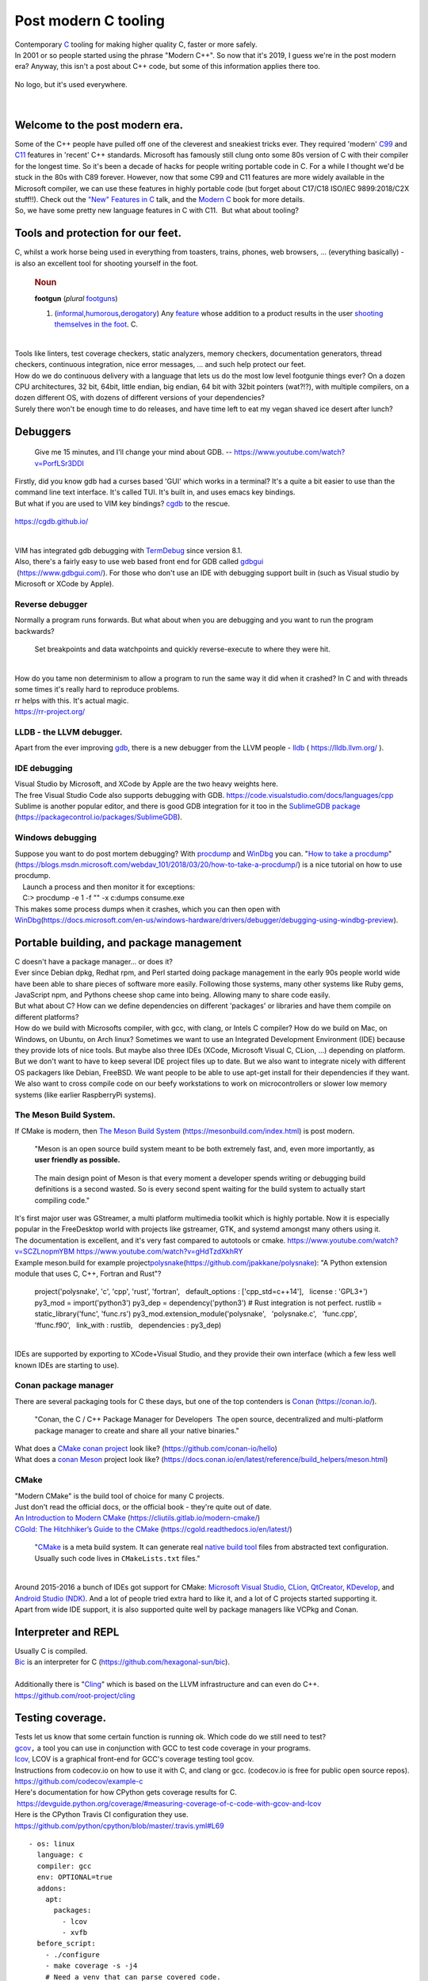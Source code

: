 Post modern C tooling
=====================

| Contemporary
  `C <https://en.wikipedia.org/wiki/C_(programming_language)>`__ tooling
  for making higher quality C, faster or more safely.
| In 2001 or so people started using the phrase "Modern C++". So now
  that it's 2019, I guess we're in the post modern era? Anyway, this
  isn't a post about C++ code, but some of this information applies
  there too.

.. figure:: https://1.bp.blogspot.com/-vynRQ-xMFHc/XcKg6mKOITI/AAAAAAAABhE/9aWuVKDJoH43V81NYYD_YtBdXQ_RT58cwCEwYBhgL/s320/the-c-programming-language-scan.png
   :width: 306px
   :height: 320px
   :target: https://1.bp.blogspot.com/-vynRQ-xMFHc/XcKg6mKOITI/AAAAAAAABhE/9aWuVKDJoH43V81NYYD_YtBdXQ_RT58cwCEwYBhgL/s1600/the-c-programming-language-scan.png
   :align: center
   :alt: C no-logo
   :figclass: align-center

   No logo, but it's used everywhere.

|

Welcome to the post modern era.
-------------------------------

| Some of the C++ people have pulled off one of the cleverest and
  sneakiest tricks ever. They required 'modern'
  `C99 <https://en.wikipedia.org/wiki/C99>`__ and
  `C11 <https://en.wikipedia.org/wiki/C11_(C_standard_revision)>`__
  features in 'recent' C++ standards. Microsoft has famously still clung
  onto some 80s version of C with their compiler for the longest time.
  So it's been a decade of hacks for people writing portable code in C.
  For a while I thought we'd be stuck in the 80s with C89 forever.
  However, now that some C99 and C11 features are more widely available
  in the Microsoft compiler, we can use these features in highly
  portable code (but forget about C17/C18 ISO/IEC 9899:2018/C2X
  stuff!!). Check out the `"New" Features in
  C <https://www.youtube.com/watch?v=ieERUEhs910>`__ talk, and the
  `Modern C <https://modernc.gforge.inria.fr/>`__ book for more details.
| So, we have some pretty new language features in C with C11.  But what
  about tooling?

Tools and protection for our feet.
----------------------------------

| C, whilst a work horse being used in everything from toasters, trains,
  phones, web browsers, ... (everything basically) - is also an
  excellent tool for shooting yourself in the foot.

   .. rubric:: Noun
      :name: noun

   | **footgun** (*plural*
     `footguns <https://en.wiktionary.org/wiki/footguns#English>`__)

   #. (\ `informal <https://en.wiktionary.org/wiki/Appendix:Glossary#informal>`__\ \ ,\ `humorous <https://en.wiktionary.org/wiki/humorous>`__\ \ ,\ `derogatory <https://en.wiktionary.org/wiki/derogatory>`__\ )
      Any `feature <https://en.wiktionary.org/wiki/feature>`__ whose
      addition to a product results in the user `shooting themselves in
      the
      foot <https://en.wiktionary.org/wiki/shoot_oneself_in_the_foot>`__.
      C.

|
| Tools like linters, test coverage checkers, static analyzers, memory
  checkers, documentation generators, thread checkers, continuous
  integration, nice error messages, ... and such help protect our feet.
| How do we do continuous delivery with a language that lets us do the
  most low level footgunie things ever? On a dozen CPU architectures, 32
  bit, 64bit, little endian, big endian, 64 bit with 32bit pointers
  (wat?!?), with multiple compilers, on a dozen different OS, with
  dozens of different versions of your dependencies?
| Surely there won't be enough time to do releases, and have time left
  to eat my vegan shaved ice desert after lunch?

Debuggers
---------

   Give me 15 minutes, and I'll change your mind about GDB. --
   https://www.youtube.com/watch?v=PorfLSr3DDI

| Firstly, did you know gdb had a curses based 'GUI' which works in a
  terminal? It's a quite a bit easier to use than the command line text
  interface. It's called TUI. It's built in, and uses emacs key
  bindings.
| But what if you are used to VIM key bindings?
  `cgdb <https://cgdb.github.io/>`__ to the rescue.


.. figure:: https://1.bp.blogspot.com/-nQTQVBBJgw4/XZjCZxMjF0I/AAAAAAAABeE/rCn_FdXAqHYrVjoWPHy3GV_1pBFYTje6gCLcBGAsYHQ/s320/cgdb_debugging.png
   :width: 320px
   :height: 313px
   :target: https://1.bp.blogspot.com/-nQTQVBBJgw4/XZjCZxMjF0I/AAAAAAAABeE/rCn_FdXAqHYrVjoWPHy3GV_1pBFYTje6gCLcBGAsYHQ/s1600/cgdb_debugging.png
   :align: center
   :alt: cgdb screenshot
   :figclass: align-center

   https://cgdb.github.io/


|
| VIM has integrated gdb debugging with
  `TermDebug <https://www.dannyadam.com/blog/2019/05/debugging-in-vim/>`__
  since version 8.1.
| Also, there's a fairly easy to use web based front end for GDB called
  `gdbgui <https://www.gdbgui.com/>`__
|  (https://www.gdbgui.com/). For those who don't use an IDE with
  debugging support built in (such as Visual studio by Microsoft or
  XCode by Apple).

Reverse debugger
~~~~~~~~~~~~~~~~

| Normally a program runs forwards. But what about when you are
  debugging and you want to run the program backwards?

   Set breakpoints and data watchpoints and quickly reverse-execute to
   where they were hit.

|
| How do you tame non determinism to allow a program to run the same way
  it did when it crashed? In C and with threads some times it's really
  hard to reproduce problems.
| rr helps with this. It's actual magic.
| https://rr-project.org/



LLDB - the LLVM debugger.
~~~~~~~~~~~~~~~~~~~~~~~~~

| Apart from the ever improving
  `gdb <https://www.gnu.org/software/gdb/>`__, there is a new debugger
  from the LLVM people - `lldb <https://lldb.llvm.org/>`__ (
  https://lldb.llvm.org/ ).

IDE debugging
~~~~~~~~~~~~~

| Visual Studio by Microsoft, and XCode by Apple are the two heavy
  weights here.
| The free Visual Studio Code also supports debugging with GDB.
  https://code.visualstudio.com/docs/languages/cpp
| Sublime is another popular editor, and there is good GDB integration
  for it too in the `SublimeGDB
  package <https://packagecontrol.io/packages/SublimeGDB>`__
  (https://packagecontrol.io/packages/SublimeGDB).

Windows debugging
~~~~~~~~~~~~~~~~~

| Suppose you want to do post mortem debugging? With
  `procdump <https://docs.microsoft.com/en-us/sysinternals/downloads/procdump>`__
  and
  `WinDbg <https://docs.microsoft.com/en-us/windows-hardware/drivers/debugger/debugger-download-tools>`__
  you can. "`How to take a
  procdump <https://blogs.msdn.microsoft.com/webdav_101/2018/03/20/how-to-take-a-procdump/>`__"
  (https://blogs.msdn.microsoft.com/webdav_101/2018/03/20/how-to-take-a-procdump/)
  is a nice tutorial on how to use procdump.
|     Launch a process and then monitor it for exceptions:
|     C:\> procdump -e 1 -f "" -x c:\dumps consume.exe
| This makes some process dumps when it crashes, which you can then open
  with
  `WinDbg <https://docs.microsoft.com/en-us/windows-hardware/drivers/debugger/debugging-using-windbg-preview>`__\ (https://docs.microsoft.com/en-us/windows-hardware/drivers/debugger/debugging-using-windbg-preview).

Portable building, and package management
-----------------------------------------

| C doesn't have a package manager... or does it?
| Ever since Debian dpkg, Redhat rpm, and Perl started doing package
  management in the early 90s people world wide have been able to share
  pieces of software more easily. Following those systems, many other
  systems like Ruby gems, JavaScript npm, and Pythons cheese shop came
  into being. Allowing many to share code easily.
| But what about C? How can we define dependencies on different
  'packages' or libraries and have them compile on different platforms?
| How do we build with Microsofts compiler, with gcc, with clang, or
  Intels C compiler? How do we build on Mac, on Windows, on Ubuntu, on
  Arch linux? Sometimes we want to use an Integrated Development
  Environment (IDE) because they provide lots of nice tools. But maybe
  also three IDEs (XCode, Microsoft Visual C, CLion, ...) depending on
  platform. But we don't want to have to keep several IDE project files
  up to date. But we also want to integrate nicely with different OS
  packagers like Debian, FreeBSD. We want people to be able to use
  apt-get install for their dependencies if they want. We also want to
  cross compile code on our beefy workstations to work on
  microcontrollers or slower low memory systems (like earlier
  RaspberryPi systems).

The Meson Build System.
~~~~~~~~~~~~~~~~~~~~~~~

| If CMake is modern, then `The Meson Build
  System <https://mesonbuild.com/index.html>`__
  (https://mesonbuild.com/index.html) is post modern.

   "Meson is an open source build system meant to be both extremely
   fast, and, even more importantly, as **user friendly as possible.**

..

   The main design point of Meson is that every moment a developer
   spends writing or debugging build definitions is a second wasted. So
   is every second spent waiting for the build system to actually start
   compiling code."

| It's first major user was GStreamer, a multi platform multimedia
  toolkit which is highly portable. Now it is especially popular in the
  FreeDesktop world with projects like gstreamer, GTK, and systemd
  amongst many others using it.
| The documentation is excellent, and it's very fast compared to
  autotools or cmake. https://www.youtube.com/watch?v=SCZLnopmYBM
  https://www.youtube.com/watch?v=gHdTzdXkhRY
| Example meson.build for example
  project\ `polysnake <https://github.com/jpakkane/polysnake>`__\ (https://github.com/jpakkane/polysnake):
  "A Python extension module that uses C, C++, Fortran and Rust"?  

   project('polysnake', 'c', 'cpp', 'rust', 'fortran',
     default_options : ['cpp_std=c++14'],
     license : 'GPL3+')
   py3_mod = import('python3')
   py3_dep = dependency('python3')
   # Rust integration is not perfect.
   rustlib = static_library('func', 'func.rs')
   py3_mod.extension_module('polysnake',
     'polysnake.c',
     'func.cpp',
     'ffunc.f90',
     link_with : rustlib,
     dependencies : py3_dep)

|
| IDEs are supported by exporting to XCode+Visual Studio, and they
  provide their own interface (which a few less well known IDEs are
  starting to use).

Conan package manager
~~~~~~~~~~~~~~~~~~~~~

| There are several packaging tools for C these days, but one of the top
  contenders is `Conan <https://conan.io/>`__ (https://conan.io/).

   "Conan, the C / C++ Package Manager for Developers  The open source,
   decentralized and multi-platform package manager to create and share
   all your native binaries."

| What does a `CMake conan
  project <https://github.com/conan-io/hello>`__ look like?
  (https://github.com/conan-io/hello)
| What does a `conan
  Meson <https://docs.conan.io/en/latest/reference/build_helpers/meson.html>`__
  project look like?
  (https://docs.conan.io/en/latest/reference/build_helpers/meson.html)

CMake
~~~~~

| "Modern CMake" is the build tool of choice for many C projects.
| Just don't read the official docs, or the official book - they're
  quite out of date.
| `An Introduction to Modern
  CMake <https://cliutils.gitlab.io/modern-cmake/>`__
  (https://cliutils.gitlab.io/modern-cmake/)
| `CGold: The Hitchhiker’s Guide to the
  CMake <https://cgold.readthedocs.io/en/latest/>`__
  (https://cgold.readthedocs.io/en/latest/)

   "`CMake <https://cgold.readthedocs.io/en/latest/glossary/CMake.html#id1>`__
   is a meta build system. It can generate real `native build
   tool <https://cgold.readthedocs.io/en/latest/glossary/Native-build-tool.html#id1>`__
   files from abstracted text configuration. Usually such code lives in
   ``CMakeLists.txt`` files."

|
| Around 2015-2016 a bunch of IDEs got support for CMake: `Microsoft
  Visual
  Studio <https://blogs.msdn.microsoft.com/vcblog/2016/10/05/cmake-support-in-visual-studio/>`__,
  `CLion <https://blog.jetbrains.com/clion/2015/04/cmake-support-in-clion/>`__,
  `QtCreator <https://blog.qt.io/blog/2016/11/15/cmake-support-in-qt-creator-and-elsewhere/>`__,
  `KDevelop <https://userbase.kde.org/KDevelop4/Manual/Getting_started:_A_small_CMake_tutorial>`__,
  and `Android Studio
  (NDK) <https://developer.android.com/ndk/guides/cmake.html>`__. And a
  lot of people tried extra hard to like it, and a lot of C projects
  started supporting it.
| Apart from wide IDE support, it is also supported quite well by
  package managers like VCPkg and Conan.

Interpreter and REPL
--------------------

| Usually C is compiled.
| `Bic <https://github.com/hexagonal-sun/bic>`__ is an interpreter for C
  (https://github.com/hexagonal-sun/bic).

|
| Additionally there is
  "`Cling <https://github.com/root-project/cling>`__" which is based on
  the LLVM infrastructure and can even do C++.
| https://github.com/root-project/cling

Testing coverage.
-----------------

| Tests let us know that some certain function is running ok. Which code
  do we still need to test?
| `gcov <https://gcc.gnu.org/onlinedocs/gcc/Gcov.html>`__\ ``,`` a tool
  you can use in conjunction with GCC to test code coverage in your
  programs.
| `lcov, <http://ltp.sourceforge.net/coverage/lcov.php>`__ LCOV is a
  graphical front-end for GCC's coverage testing tool gcov.
| Instructions from codecov.io on how to use it with C, and clang or
  gcc. (codecov.io is free for public open source repos).
| https://github.com/codecov/example-c
| Here's documentation for how CPython gets coverage results for C.
|  https://devguide.python.org/coverage/#measuring-coverage-of-c-code-with-gcov-and-lcov
| Here is the CPython Travis CI configuration they use.
| https://github.com/python/cpython/blob/master/.travis.yml#L69

::

       - os: linux
         language: c
         compiler: gcc
         env: OPTIONAL=true
         addons:
           apt:
             packages:
               - lcov
               - xvfb
         before_script:
           - ./configure
           - make coverage -s -j4
           # Need a venv that can parse covered code.
           - ./python -m venv venv
           - ./venv/bin/python -m pip install -U coverage
           - ./venv/bin/python -m test.pythoninfo
         script:
           # Skip tests that re-run the entire test suite.
           - xvfb-run ./venv/bin/python -m coverage run --pylib -m test --fail-env-changed -uall,-cpu -x test_multiprocessing_fork -x test_multiprocessing_forkserver -x test_multiprocessing_spawn -x test_concurrent_futures
         after_script:  # Probably should be after_success once test suite updated to run under coverage.py.
           # Make the `coverage` command available to Codecov w/ a version of Python that can parse all source files.
           - source ./venv/bin/activate
           - make coverage-lcov
           - bash > (curl -s https://codecov.io/bash)

|

Static analysis
---------------

   "Static analysis has not been helpful in finding bugs in SQLite. More
   bugs have been introduced into SQLite while trying to get it to
   compile without warnings than have been found by static analysis." --
   https://www.sqlite.org/testing.html

|
| According to David Wheeler in "How to Prevent the next Heartbleed"
  (https://dwheeler.com/essays/heartbleed.html#static-not-found the
  security problem with a logo, a website, and a marketing team) only
  one static analysis tool found the Heartbleed vulnerability before it
  was known. This tool is called CQual++. One reason for projects not
  using these tools is that they have been (and some still are) hard to
  use. The LLVM project only started using the clang static analysis
  tool on it's `own projects
  recently <http://lists.llvm.org/pipermail/cfe-dev/2019-August/063195.html>`__
  for example. However, since Heartbleed in 2014 tools have improved in
  both usability and their ability to detect issues.
| I think it's generally accepted that static analysis tools are
  incomplete, in that each tool does not guarantee detecting every
  problem or even always detecting the same issues all the time. Using
  multiple tools can therefore be said to find multiple different types
  of problems.

Compilers are kind of smart
~~~~~~~~~~~~~~~~~~~~~~~~~~~

| The most basic of static analysis tools are compilers themselves. Over
  the years they have been getting more and more tools which used to
  only be available in dedicated Static Analyzers and Lint tools.

   Variable shadowing and format-string mismatches can be detected
   reliably and quickly is because both gcc and clang do this detection
   as part of their regular compile. --  `Bruce
   Dawson <http://randomascii.wordpress.com/2013/09/09/vote-for-the-vc-improvements-that-matter/>`__

| Here we see two issues (which used to be) very common in C being
  detected by the two most popular C compilers themselves.
| Compiling code with gcc "``-Wall -Wextra -pedantic``" options catches
  quite a number of potential or actual problems
  (https://gcc.gnu.org/onlinedocs/gcc/Warning-Options.html). Other
  compilers check different things as well. So using multiple compilers
  with their warnings can find plenty of different types of issues for
  you.

Compiler warnings should be turned in errors on CI.
~~~~~~~~~~~~~~~~~~~~~~~~~~~~~~~~~~~~~~~~~~~~~~~~~~~

| By getting your errors down to zero on Continuous Integration there is
  less chance of new warnings being introduced that are missed in code
  review. There are problems with distributing your code with warnings
  turned into errors, so that should not be done.
| Some points for people implementing this:

-  ``-Werror`` can be used to turn warnings into errors
-  ``-Wno-error=unknown-pragmas``
-  should run only in CI, and not in the build by default. See
   `werror-is-not-your-friend <https://embeddedartistry.com/blog/2017/5/3/-werror-is-not-your-friend>`__
   (https://embeddedartistry.com/blog/2017/5/3/-werror-is-not-your-friend).
-  Use most recent gcc, and most recent clang (change two travis linux
   builders to do this).
-  first have to fix all the warnings (and hopefully not break something
   in the process).
-  consider adding extra warnings to gcc: ``"-Wall -Wextra -Wpedantic"``
   See `C
   tooling <http://renesd.blogspot.com/2019/09/post-modern-c-tooling.html>`__
-  Also the Microsoft compiler MSVC on Appveyor can be configured to
   treat warnings as errors. The ``/WX`` argument option treats all
   warnings as errors. See `MSVC warning
   levels <https://docs.microsoft.com/en-us/cpp/build/reference/compiler-option-warning-level?view=vs-2019>`__
-  For MSVC on Appveyor, ``/wdnnnn`` Suppresses the compiler warning
   that is specified by nnnn. For example, /wd4326 suppresses compiler
   warning C4326.

| If you run your code on different CPU architectures, these compilers
  can find even more issues. For example 32bit/64bit Big Endian, and
  Little Endian.

Static analysis tool overview.
------------------------------

| Static analysis can be much slower than the analysis usually provided
  by compilation with gcc and clang. It trades off more CPU time for
  (hopefully) better results.
| `cppcheck <http://cppcheck.sourceforge.net/>`__ focuses of low false
  positives and can find many actual problems.
| `Coverity <https://www.coverity.com/>`__, a commercial static
  analyzer, free for open source developers
  `CppDepend <http://www.cppdepend.com/>`__, a commercial static
  analyzer based on Clang
  `codechecker <https://github.com/Ericsson/codechecker>`__,
  https://github.com/Ericsson/codechecker
| `cpplint <https://github.com/cpplint/cpplint>`__, Cpplint is a
  command-line tool to check C/C++ files for style issues following
  `Google's C++ style
  guide <http://google.github.io/styleguide/cppguide.html>`__.
| `Awesome static
  analysis <https://github.com/mre/awesome-static-analysis#cc>`__, a
  page full of static analysis tools for C/C++.
  https://github.com/mre/awesome-static-analysis#cc
| `PVS-Studio <https://www.viva64.com/en/pvs-studio/>`__, a commercial
  static analyzer, free for open source developers.

The Clang Static Analyzer
~~~~~~~~~~~~~~~~~~~~~~~~~

| `The Clang Static Analyzer <http://clang-analyzer.llvm.org/>`__
  (http://clang-analyzer.llvm.org/) is a free to use static analyzer
  that is quite high quality.

   The Clang Static Analyzer is a source code analysis tool that finds
   bugs in C, C++, and Objective-C programs. Currently it can be run
   either as a standalone tool or within Apple Xcode. The standalone
   tool is invoked from the command line, and is intended to be run in
   tandem with a build of a codebase.

| The talk "Clang Static Analysis"
  (https://www.youtube.com/watch?v=UcxF6CVueDM) talks about an LLVM tool
  called codechecker (https://github.com/Ericsson/codechecker).
| On MacOS an up to date scan-build and scan-view is included with the
  ``brew install llvm``.

::

   $SCANBUILD=`ls /usr/local/Cellar/llvm/*/bin/scan-build`
   $SCANBUILD -V python3 setup.py build

|
| On Ubuntu you can install scan-view with
  ``apt-get install clang-tools.``

cppcheck 
~~~~~~~~~

   Cppcheck is an analysis tool for C/C++ code. It provides unique code
   analysis to detect bugs and focuses on detecting undefined behaviour
   and dangerous coding constructs. The goal is to detect only real
   errors in the code (i.e. have very few false positives).

|
| The quote below was particularly interesting to me because it echos
  the sentiments of other developers, that testing will find more bugs.
  But here is one of the static analysis tools saying so as well.

   "You will find more bugs in your software by testing your software
   carefully, than by using Cppcheck."

| **To Install cppcheck:** http://cppcheck.sourceforge.net/ and
  https://github.com/danmar/cppcheck
| The manual can be found here: http://cppcheck.net/manual.pdf

::

   brew install cppcheck bear
   sudo apt-get install cppcheck bear

| **To run cppcheck on C code:** You can use
  `bear <https://github.com/rizsotto/Bear>`__ (the build ear) tool to
  record a compilation database (compile_commands.json). cppcheck can
  then know what c files and header files you are using.

::

   # call your build tool, like `bear make` to record.
   # See cppcheck manual for other C environments including Visual Studio.
   bear python setup.py build
   cppcheck --quiet --language=c --enable=all -D__x86_64__ -D__LP64__ --project=compile_commands.json

|
|  It does seem to find some errors, and style improvements that other
  tools do not suggest. Note that you can control the level of issues
  found to errors, to portability and style issues plus more. See
  ``cppcheck --help`` and the manual for more details about ``--enable``
  options.
| For example these ones from the pygame code base:

::

   [src_c/math.c:1134]: (style) The function 'vector_getw' is never used.
   [src_c/base.c:1309]: (error) Pointer addition with NULL pointer.
   [src_c/scrap_qnx.c:109]: (portability) Assigning a pointer to an integer is not portable.
   [src_c/surface.c:832] -> [src_c/surface.c:819]: (warning) Either the condition '!surf' is redundant or there is possible null pointer dereference: surf.

|

/Analyze in Microsoft Visual Studio
~~~~~~~~~~~~~~~~~~~~~~~~~~~~~~~~~~~

| Visual studio by Microsoft can do static code analysis too. (
  https://docs.microsoft.com/en-us/visualstudio/code-quality/code-analysis-for-c-cpp-overview?view=vs-2017)
| "Using SAL annotations to reduce code defects."
  (https://docs.microsoft.com/en-us/visualstudio/code-quality/using-sal-annotations-to-reduce-c-cpp-code-defects?view=vs-2019)

   "In GNU C and C++, you can use function attributes to specify certain
   function properties that may help the compiler optimize calls or
   check code more carefully for correctness."

| https://gcc.gnu.org/onlinedocs/gcc/Function-Attributes.html

Custom static analysis for API usage
~~~~~~~~~~~~~~~~~~~~~~~~~~~~~~~~~~~~

| Probably one of the most useful parts of static analysis is being able
  to write your own checks. This allows you to do checks specific to
  your code base in which general checks will not work. One example of
  this is the `gcc
  cpychecker <https://gcc-python-plugin.readthedocs.io/en/latest/cpychecker.html>`__
  (https://gcc-python-plugin.readthedocs.io/en/latest/cpychecker.html).
  With this, gcc can find API usage issues within CPython extensions
  written in C. Including reference counting bugs, and NULL pointer
  de-references, and other types of issues. You can write custom
  checkers with LLVM as well in the "`Checker Developer
  Manual <https://clang-analyzer.llvm.org/checker_dev_manual.html>`__"
  (https://clang-analyzer.llvm.org/checker_dev_manual.html)
| There is a list of `GCC plugins <https://gcc.gnu.org/wiki/plugins>`__
  (https://gcc.gnu.org/wiki/plugins) among them are some Linux security
  plugins by
  `grsecurity <https://www.grsecurity.net/features.php#tabs-gcc>`__.

Runtime checks and Dynamic Verification
---------------------------------------

| Dynamic verification tools examine code whilst it is running. By
  running your code under these dynamic verification tools you can help
  detect bugs. Either by testing manually, or by running your automated
  tests under the watchful eye of these tools. Runtime dynamic
  verification tools can detect certain errors that static analysis
  tools can't.
| Some of these tools are quite easy to add to a build in Continuous
  Integration(CI). So you can run your automated tests with some extra
  dynamic runtime verification enabled.
| Take a look at how easy they are to use?

   ::

      ./configure CFLAGS="-fsanitize=address,undefined -g" LDFLAGS="-fsanitize=address,undefined"
      make
      make check

|

Address Sanitizer
~~~~~~~~~~~~~~~~~

| Doing a test run with an address sanitizer apparently helps to detect
  various types of bugs.

   `AddressSanitizer <https://clang.llvm.org/docs/AddressSanitizer.html>`__
   is a fast memory error detector. It consists of a compiler
   instrumentation module and a run-time library. The tool can detect
   the following types of bugs:

-  Out-of-bounds accesses to heap, stack and globals
-  Use-after-free
-  Use-after-return (runtime flag
   ASAN_OPTIONS=detect_stack_use_after_return=1)
-  Use-after-scope (clang flag -fsanitize-address-use-after-scope)
-  Double-free, invalid free
-  Memory leaks (experimental)

| How to compile a python C extension with clang on MacOS:

::

   LDFLAGS="-g -fsanitize=address" CFLAGS="-g -fsanitize=address -fno-omit-frame-pointer" python3 setup.py install

|

Undefined Behaviour Sanitizer
~~~~~~~~~~~~~~~~~~~~~~~~~~~~~

| From https://clang.llvm.org/docs/UndefinedBehaviorSanitizer.html

   `UndefinedBehaviorSanitizer
   (UBSan) <https://clang.llvm.org/docs/UndefinedBehaviorSanitizer.html>`__
   is a fast undefined behavior detector. UBSan modifies the program at
   compile-time to catch various kinds of undefined behavior during
   program execution, for example:

-  Using misaligned or null pointer
-  Signed integer overflow
-  Conversion to, from, or between floating-point types which would
   overflow the destination

| You can use the Undefined Behaviour Sanitizer with clang and gcc. Here
  is the `gcc documentation for Instrumentation Options and
  UBSAN <https://gcc.gnu.org/onlinedocs/gcc/Instrumentation-Options.html>`__
  (https://gcc.gnu.org/onlinedocs/gcc/Instrumentation-Options.html).
|  
| From https://www.sqlite.org/testing.html

   To help ensure that SQLite does not make use of undefined or
   implementation defined behavior, the test suites are rerun using
   instrumented builds that try to detect undefined behavior. For
   example, test suites are run using the "-ftrapv" option of GCC. And
   they are run again using the "-fsanitize=undefined" option on Clang.
   And again using the "/RTC1" option in MSVC

| To compile a python C extension with a UBSAN with clang on Mac do:

::

   LDFLAGS="-g -fsanitize=undefined" CFLAGS="-g -fsanitize=undefined -fno-omit-frame-pointer" python3 setup.py install

|

Microsoft Visual Studio Runtime Error Checks
~~~~~~~~~~~~~~~~~~~~~~~~~~~~~~~~~~~~~~~~~~~~

| The Microsoft Visual Studio compiler can use the Run Time Error Checks
  feature to find some issues. `/RTC (Run-Time Error
  Checks) <https://docs.microsoft.com/en-us/cpp/build/reference/rtc-run-time-error-checks?view=vs-2019>`__
  (https://docs.microsoft.com/en-us/cpp/build/reference/rtc-run-time-error-checks?view=vs-2019)
| From `How to: Use Native Run-Time
  Checks <https://docs.microsoft.com/en-us/visualstudio/debugger/how-to-use-native-run-time-checks?view=vs-2019>`__
  (`https://docs.microsoft.com/en-us/visualstudio/debugger/how-to-use-native-run-time-checks?view=vs-2019) <https://docs.microsoft.com/en-us/visualstudio/debugger/how-to-use-native-run-time-checks?view=vs-2019>`__

   -  Stack pointer corruption.
   -  Overruns of local arrays.
   -  Stack corruption.
   -  Dependencies on uninitialized local variables.
   -  Loss of data on an assignment to a shorter variable.

|

App Verifier
~~~~~~~~~~~~

   "Any Windows developers that are listening to this: **if you’re not
   using App Verifier, you are making a mistake**." -- Bruce Dawson

| Stangely App Verifier does not have very good online documentation.
  The best article available online about it is: `Increased Reliability
  Through More
  Crashes <https://randomascii.wordpress.com/2011/12/07/increased-reliability-through-more-crashes/>`__
  (https://randomascii.wordpress.com/2011/12/07/increased-reliability-through-more-crashes/)

   Application Verifier (AppVerif.exe) is a *dynamic verification* tool
   for user-mode applications. This tool monitors application actions
   while the application runs, subjects the application to a variety of
   stresses and tests, and generates a report about potential errors in
   application execution or design.

| https://docs.microsoft.com/en-us/windows-hardware/drivers/debugger/application-verifier
| https://docs.microsoft.com/en-us/windows/win32/win7appqual/application-verifier
| https://docs.microsoft.com/en-us/security-risk-detection/concepts/application-verifier

-  Buffer over runs
-  Use after free issues
-  Thread issues including using TLS properly.
-  Low resource handling
-  Race conditions

| If you have a memory corruption bug, App Verifier might be able to
  help you find it. If you are using Windows APIs wrong, have some
  threading issues, want to make sure you app runs under harsh
  conditions -- App Verifier might help you find it.
| Related to App Verifier is the
  `PageHeap <https://support.microsoft.com/en-us/help/286470/how-to-use-pageheap-exe-in-windows-xp-windows-2000-and-windows-server>`__
  tool(https://support.microsoft.com/en-us/help/286470/how-to-use-pageheap-exe-in-windows-xp-windows-2000-and-windows-server)
  It helps you find memory heap corruptions on Windows.

Performance profiling and measurement
-------------------------------------

   “The objective (not always attained) in creating high-performance
   software is to make the software able to carry out its appointed
   tasks so rapidly that it responds instantaneously, as far as the user
   is concerned.”  Michael Abrash. “Michael Abrash’s Graphics
   Programming Black Book.”

| Reducing energy usage, and run time requirements of apps can often be
  a requirement or very necessary. For a mobile or embedded application
  it can mean the difference of being able to run the program at all.
  Performance can directly be related to user happiness but also to the
  financial performance of a piece of software.
| But how to we measure the performance of a program, and how to we know
  what parts of a program need improvement? Tooling can help.

Valgrind
~~~~~~~~

| Valgrind has its own section here because it does lots of different
  things for us. It's a great tool, or set of tools for improving your
  programs. It used to be available only on linux, but is now also
  available on MacOS.
| Apparently Valgrind would have caught the heartbleed issue if it was
  used with a fuzzer.
| http://valgrind.org/docs/manual/quick-start.html

Apple Performance Tools
~~~~~~~~~~~~~~~~~~~~~~~

| Apple provides many `performance related development
  tools <https://developer.apple.com/library/archive/documentation/Performance/Conceptual/PerformanceOverview/PerformanceTools/PerformanceTools.html>`__.
  Along with the gcc and llvm based tools, the main tool is called
  `Instruments <https://help.apple.com/instruments/mac/current/>`__.
  Instruments (part of Xcode) allows you to record and analyse programs
  for lots of different aspects of performance - including graphics,
  memory activity, file system, energy and other program events. By
  being able to record and analyse different types of events together
  can make it convienient to find performance issues.

LLVM performance tools.
~~~~~~~~~~~~~~~~~~~~~~~

| Many of the low level parts of the tools in XCode are made open source
  through the LLVM project. See "LLVM Machine Code Analyzer" (
  https://llvm.org/docs/CommandGuide/llvm-mca.html) as one example. See
  the `LLVM XRay
  instrumentation <https://llvm.org/docs/XRayExample.html>`__
  (https://llvm.org/docs/XRayExample.html).
| There's also an interesting talk on XRay here "`XRay in LLVM: Function
  Call Tracing and
  Analysis <https://www.youtube.com/watch?v=jyL-__zOGcU>`__"
  (https://www.youtube.com/watch?v=jyL-__zOGcU) by *Dean Michael
  Berris.*

GNU/Linux tools
~~~~~~~~~~~~~~~

|

Microsoft performance tools.
~~~~~~~~~~~~~~~~~~~~~~~~~~~~

|

Intel performance tools.
~~~~~~~~~~~~~~~~~~~~~~~~

| https://software.intel.com/en-us/vtune

Caching builds
--------------

| https://ccache.samba.org/
| ccache is very useful for reducing the compile time of large C
  projects. Especially when you are doing a 'rebuild from scratch'. This
  is because ccache can cache the compilation of parts in this situation
  when the files do not change.
| http://itscompiling.eu/2017/02/19/speed-cpp-compilation-compiler-cache/
| This is also useful for speeding up CI builds, and especially when
  large parts of the code base rarely change.

Distributed building.
---------------------

|
| distcc https://github.com/distcc/distcc
| icecream https://github.com/icecc/icecream

Complexity of code.
-------------------

   "Complex is better than complicated. It's OK to build very complex
   software, but you don't have to build it in a complicated way. Lizard
   is a free open source tool that analyse the complexity of your source
   code right away supporting many programming languages, without any
   extra setup. It also does code clone / copy-paste detection."

| Lizard is a modern complexity command line tool,
| that also has a website UI: http://www.lizard.ws/
| https://github.com/terryyin/lizard

   # install lizard
   python3 -m pip install lizard
   # show warnings only and include/exclude some files.
   lizard src_c/ -x"src_c/_sdl2*" -w 

..

   # Can also run it as a python module.
   python3 -m lizard src_c/ -x"src_c/_sdl2*" -w
   # Show a full report, not just warnings (-w).
   lizard src_c/ -x"src_c/_sdl2*" -x"src_c/_*" -x"src_c/SDL_gfx*"
   -x"src_c/pypm.c"

|
| Want people to understand your code? Want Static Analyzers to
  understand your code better? Want to be able to test your code more
  easily? Want your code to run faster because of less branches? Then
  **you may want to find complicated code and refactor it**.


.. figure:: https://1.bp.blogspot.com/-5P23Xf1TqJw/XZdW7jzAXfI/AAAAAAAABdY/HyOtqgoZSW8J0zQjjheN3NsSkSjom7rWgCLcBGAsYHQ/s320/pygame_C_word_cloud.png
   :width: 320px
   :height: 233px
   :target: https://1.bp.blogspot.com/-5P23Xf1TqJw/XZdW7jzAXfI/AAAAAAAABdY/HyOtqgoZSW8J0zQjjheN3NsSkSjom7rWgCLcBGAsYHQ/s1600/pygame_C_word_cloud.png
   :align: center
   :alt: C no-logo
   :figclass: align-center

   Lizard can also make a pretty word cloud from your source.


|
| Lizard complexity analysis can be run in Continuous Integration (CI).
  You can also give it lists of functions to ignore and skip if you
  can't refactor some function right away. Perhaps you want to stop new
  complex functions from entering your codebase? To stop new complex
  functions via CI make a supression list of all the current warnings
  and then make your CI use that and fail if there are new warnings.

Testing your code on different OS/architectures.
------------------------------------------------

| Sometimes you need to be able to fix an issue on an OS or architecture
  that you don't have access to. Luckily these days there are many tools
  available to quickly use a different system through emulation, or
  container technology.
| Vagrant
| Virtualbox
| Docker
| Launchpad, compile and run tests on many architectures.
| Mini cloud (ppc machines for debugging)
| If you pay Travis CI, they allow you to connect to the testing host
  with ssh when a test fails.

Code Formatting
---------------

| clang-format
| clang-format - rather than manually fix various formatting errors
  found with a linter, many projects are just using clang-format to
  format the code into some coding standard.

Services
--------

| LGTM is an 'automated code review tool' with github (and other code
  repos) support. https://lgtm.com/help/lgtm/about-automated-code-review
| Coveralls provides a store for test coverage results with github (and
  other code repos) support. https://coveralls.io/

Coding standards for C
----------------------

| There are lots of coding standards for C, and there are tools to check
  them.
| An older set of standards is the
  `MISRA_C <https://en.wikipedia.org/wiki/MISRA_C>`__
  (https://en.wikipedia.org/wiki/MISRA_C) aims to facilitate code
  safety, security, and portability for embedded systems.
| The `Linux Kernel Coding
  standard <https://www.kernel.org/doc/html/v4.10/process/coding-style.html>`__
  (https://www.kernel.org/doc/html/v4.10/process/coding-style.html) is
  well known mainly because of the popularity of the Linux Kernel. But
  this is mainly concerned with readability.
| A newer one is the `CERT C coding
  standard <https://wiki.sei.cmu.edu/confluence/display/seccode/SEI+CERT+Coding+Standards>`__
  (https://wiki.sei.cmu.edu/confluence/display/seccode/SEI+CERT+Coding+Standards),
  and it is a secure coding standard (not a safety one).
| The website for the CERT C coding standard is quite amazing. It links
  to tools that can detect each of the problems automatically (when they
  can be). It is very well researched, and links each problem to other
  relevant standards, and gives issues priorities. A good video to watch
  on CERT C is "`How Can I Enforce the SEI CERT C Coding Standard Using
  Static Analysis? <https://www.youtube.com/watch?v=awY0iJOkrg4>`__"
  (https://www.youtube.com/watch?v=awY0iJOkrg4). They do releases of the
  website, which is edited as a wiki. At the time of writing the last
  release into book form was in 2016.

How are other projects tested?
------------------------------

| We can learn a lot by how other C projects are going about their
  business today.
| Also, thanks to CI testing tools defining things in code we can see
  how automated tests are run on services like Travis CI and Appveyor.

SQLite
~~~~~~

| "`How SQLite Is Tested <https://www.sqlite.org/testing.html>`__"

Curl
~~~~

| "`Testing
  Curl <https://daniel.haxx.se/blog/2017/10/12/testing-curl/>`__"
| https://github.com/curl/curl/blob/master/.travis.yml

Python
~~~~~~

| "`How is CPython
  tested? <https://discuss.python.org/t/how-is-cpython-tested/2256>`__"
| https://github.com/python/cpython/blob/master/.travis.yml

OpenSSL
~~~~~~~

| "`How is OpenSSL
  tested? <https://github.com/openssl/openssl/issues/9831>`__"
| https://github.com/openssl/openssl/blob/master/.travis.yml
| They use Coverity too: https://github.com/openssl/openssl/pull/9805
| https://github.com/openssl/openssl/blob/master/fuzz/README.md

libsdl
~~~~~~

| "`How is SDL
  tested? <https://discourse.libsdl.org/t/how-is-sdl-tested/26576>`__"
  [No response]

Linux
~~~~~

| https://stackoverflow.com/questions/3177338/how-is-the-linux-kernel-tested\ https://www.linuxjournal.com/content/linux-kernel-testing-and-debugging

Haproxy
~~~~~~~

| https://github.com/haproxy/haproxy/blob/master/.travis.yml
| There is some discussion of `Post Modern C
  Tooling <https://www.reddit.com/r/C_Programming/comments/dey8bq/post_modern_c_tooling/>`__
  on the "C_Programming" reddit forum.
